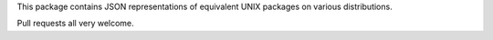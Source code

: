 This package contains JSON representations of equivalent UNIX packages
on various distributions.

Pull requests all very welcome.
